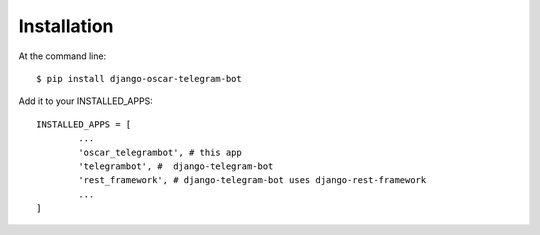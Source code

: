 ============
Installation
============

At the command line::

    $ pip install django-oscar-telegram-bot

Add it to your INSTALLED_APPS::

	INSTALLED_APPS = [
		...
		'oscar_telegrambot', # this app
		'telegrambot', #  django-telegram-bot
		'rest_framework', # django-telegram-bot uses django-rest-framework
		...
	]
	



